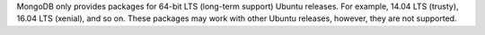 MongoDB only provides packages for 64-bit LTS (long-term support) Ubuntu releases.
For example, 14.04 LTS (trusty), 16.04 LTS (xenial), and so on.
These packages may work with other Ubuntu releases, however, they are not supported.

